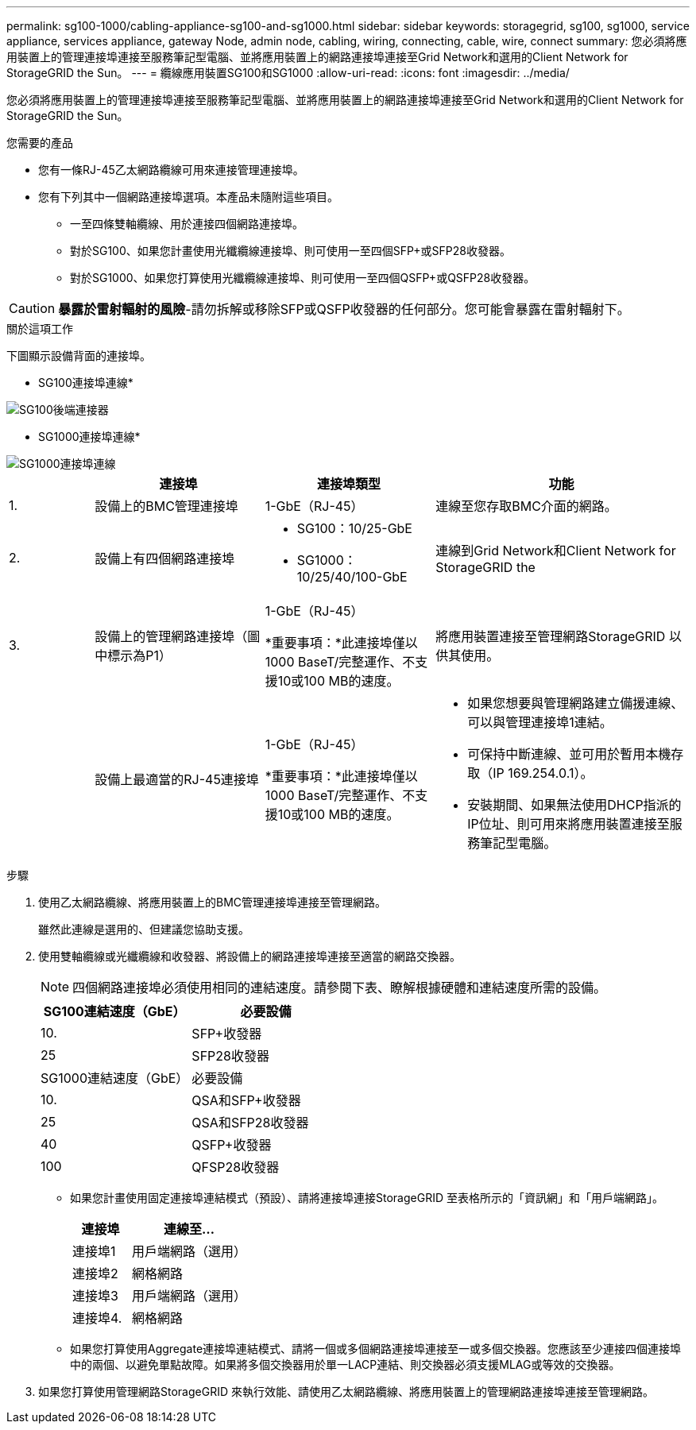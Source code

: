 ---
permalink: sg100-1000/cabling-appliance-sg100-and-sg1000.html 
sidebar: sidebar 
keywords: storagegrid, sg100, sg1000, service appliance, services appliance, gateway Node, admin node, cabling, wiring, connecting, cable, wire, connect 
summary: 您必須將應用裝置上的管理連接埠連接至服務筆記型電腦、並將應用裝置上的網路連接埠連接至Grid Network和選用的Client Network for StorageGRID the Sun。 
---
= 纜線應用裝置SG100和SG1000
:allow-uri-read: 
:icons: font
:imagesdir: ../media/


[role="lead"]
您必須將應用裝置上的管理連接埠連接至服務筆記型電腦、並將應用裝置上的網路連接埠連接至Grid Network和選用的Client Network for StorageGRID the Sun。

.您需要的產品
* 您有一條RJ-45乙太網路纜線可用來連接管理連接埠。
* 您有下列其中一個網路連接埠選項。本產品未隨附這些項目。
+
** 一至四條雙軸纜線、用於連接四個網路連接埠。
** 對於SG100、如果您計畫使用光纖纜線連接埠、則可使用一至四個SFP+或SFP28收發器。
** 對於SG1000、如果您打算使用光纖纜線連接埠、則可使用一至四個QSFP+或QSFP28收發器。





CAUTION: *暴露於雷射輻射的風險*-請勿拆解或移除SFP或QSFP收發器的任何部分。您可能會暴露在雷射輻射下。

.關於這項工作
下圖顯示設備背面的連接埠。

* SG100連接埠連線*

image::../media/sg100_connections.png[SG100後端連接器]

* SG1000連接埠連線*

image::../media/sg1000_connections.png[SG1000連接埠連線]

[cols="1a,2a,2a,3a"]
|===
|  | 連接埠 | 連接埠類型 | 功能 


 a| 
1.
 a| 
設備上的BMC管理連接埠
 a| 
1-GbE（RJ-45）
 a| 
連線至您存取BMC介面的網路。



 a| 
2.
 a| 
設備上有四個網路連接埠
 a| 
* SG100：10/25-GbE
* SG1000：10/25/40/100-GbE

 a| 
連線到Grid Network和Client Network for StorageGRID the



 a| 
3.
 a| 
設備上的管理網路連接埠（圖中標示為P1）
 a| 
1-GbE（RJ-45）

*重要事項：*此連接埠僅以1000 BaseT/完整運作、不支援10或100 MB的速度。
 a| 
將應用裝置連接至管理網路StorageGRID 以供其使用。



 a| 
 a| 
設備上最適當的RJ-45連接埠
 a| 
1-GbE（RJ-45）

*重要事項：*此連接埠僅以1000 BaseT/完整運作、不支援10或100 MB的速度。
 a| 
* 如果您想要與管理網路建立備援連線、可以與管理連接埠1連結。
* 可保持中斷連線、並可用於暫用本機存取（IP 169.254.0.1）。
* 安裝期間、如果無法使用DHCP指派的IP位址、則可用來將應用裝置連接至服務筆記型電腦。


|===
.步驟
. 使用乙太網路纜線、將應用裝置上的BMC管理連接埠連接至管理網路。
+
雖然此連線是選用的、但建議您協助支援。

. 使用雙軸纜線或光纖纜線和收發器、將設備上的網路連接埠連接至適當的網路交換器。
+

NOTE: 四個網路連接埠必須使用相同的連結速度。請參閱下表、瞭解根據硬體和連結速度所需的設備。

+
[cols="2a,2a"]
|===
| SG100連結速度（GbE） | 必要設備 


 a| 
10.
 a| 
SFP+收發器



 a| 
25
 a| 
SFP28收發器



| SG1000連結速度（GbE） | 必要設備 


 a| 
10.
 a| 
QSA和SFP+收發器



 a| 
25
 a| 
QSA和SFP28收發器



 a| 
40
 a| 
QSFP+收發器



 a| 
100
 a| 
QFSP28收發器

|===
+
** 如果您計畫使用固定連接埠連結模式（預設）、請將連接埠連接StorageGRID 至表格所示的「資訊網」和「用戶端網路」。
+
[cols="1a,2a"]
|===
| 連接埠 | 連線至... 


 a| 
連接埠1
 a| 
用戶端網路（選用）



 a| 
連接埠2
 a| 
網格網路



 a| 
連接埠3
 a| 
用戶端網路（選用）



 a| 
連接埠4.
 a| 
網格網路

|===
** 如果您打算使用Aggregate連接埠連結模式、請將一個或多個網路連接埠連接至一或多個交換器。您應該至少連接四個連接埠中的兩個、以避免單點故障。如果將多個交換器用於單一LACP連結、則交換器必須支援MLAG或等效的交換器。


. 如果您打算使用管理網路StorageGRID 來執行效能、請使用乙太網路纜線、將應用裝置上的管理網路連接埠連接至管理網路。

